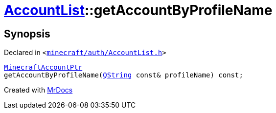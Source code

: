 [#AccountList-getAccountByProfileName]
= xref:AccountList.adoc[AccountList]::getAccountByProfileName
:relfileprefix: ../
:mrdocs:


== Synopsis

Declared in `&lt;https://github.com/PrismLauncher/PrismLauncher/blob/develop/launcher/minecraft/auth/AccountList.h#L82[minecraft&sol;auth&sol;AccountList&period;h]&gt;`

[source,cpp,subs="verbatim,replacements,macros,-callouts"]
----
xref:MinecraftAccountPtr.adoc[MinecraftAccountPtr]
getAccountByProfileName(xref:QString.adoc[QString] const& profileName) const;
----



[.small]#Created with https://www.mrdocs.com[MrDocs]#
